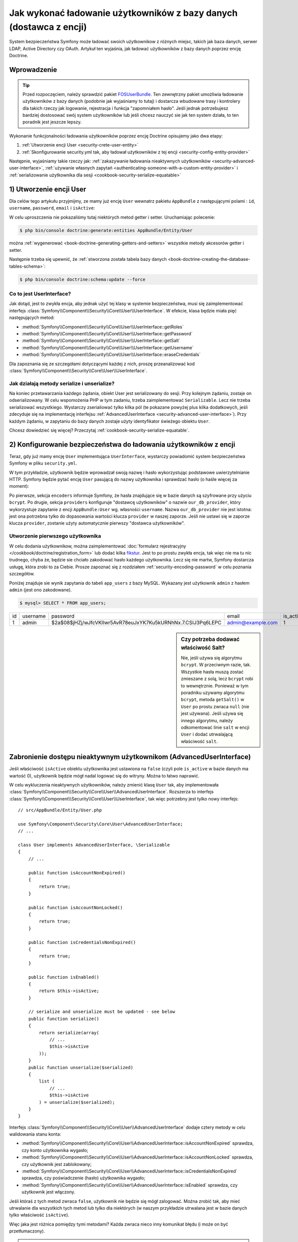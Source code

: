 .. highlight:: php
   :linenothreshold: 2

.. index::
   single: bezpieczeństwo; dostawca użytkowników
   single: bezpieczeństwo; dostawca z encji

Jak wykonać ładowanie użytkowników z bazy danych (dostawca z encji)
===================================================================

System bezpieczeństwa Symfony może ładować swoich użytkownikow z różnych miejsc,
takich jak baza danych, serwer LDAP, Active Directory czy OAuth. Artykuł
ten wyjaśnia, jak ładować użytkowników z bazy danych poprzez encję Doctrine.

Wprowadzenie
------------

.. tip::

    Przed rozpoczęciem, należy sprawdzić pakiet `FOSUserBundle`_. Ten zewnętrzny
    pakiet umożliwia ładowanie użytkowników z bazy danych (podobnie jak wyjaśniamy
    to tutaj) i dostarcza wbudowane trasy i kontrolery dla takich rzeczy jak
    logowanie, rejestracja i funkcja "zapomniałem hasło". Jeśli jednak potrzebujesz
    bardziej dostosować swój system użytkowników lub jeśli chcesz nauczyć sie jak
    ten system działa, to ten poradnik jest jeszcze lepszy.

Wykonanie funkcjonalności ładowania użytkowników poprzez encję Doctrine opisujemy
jako dwa etapy:

#. :ref:`Utworzenie encji User <security-crete-user-entity>`
#. :ref:`Skonfigurowanie security.yml tak, aby ładował użytkowników z tej encji <security-config-entity-provider>`

Następnie, wyjaśniamy takie rzeczy jak: 
:ref:`zakazywanie ładowania nieaktywnych użytkowników <security-advanced-user-interface>`,
:ref:`używanie własnych zapytań <authenticating-someone-with-a-custom-entity-provider>`
i :ref:`serializowanie użytkownika dla sesji <cookbook-security-serialize-equatable>`

.. _security-crete-user-entity:
.. _the-data-model:

1) Utworzenie encji User
------------------------

Dla celów tego artykułu przyjmijmy, ze mamy już encję ``User`` wewnatrz pakietu
``AppBundle`` z następującymi polami : ``id``, ``username``, ``password``,
``email`` i ``isActive``:

.. code-block:: php
   :linenos:

    // src/AppBundle/Entity/User.php
    namespace AppBundle\Entity;

    use Doctrine\ORM\Mapping as ORM;
    use Symfony\Component\Security\Core\User\UserInterface;

    /**
     * @ORM\Table(name="app_users")
     * @ORM\Entity(repositoryClass="AppBundle\Entity\UserRepository")
     */
    class User implements UserInterface, \Serializable
    {
        /**
         * @ORM\Column(type="integer")
         * @ORM\Id
         * @ORM\GeneratedValue(strategy="AUTO")
         */
        private $id;

        /**
         * @ORM\Column(type="string", length=25, unique=true)
         */
        private $username;

        /**
         * @ORM\Column(type="string", length=64)
         */
        private $password;

        /**
         * @ORM\Column(type="string", length=60, unique=true)
         */
        private $email;

        /**
         * @ORM\Column(name="is_active", type="boolean")
         */
        private $isActive;

        public function __construct()
        {
            $this->isActive = true;
            // may not be needed, see section on salt below
            // $this->salt = md5(uniqid(null, true));
        }

        public function getUsername()
        {
            return $this->username;
        }

        public function getSalt()
        {
            // you *may* need a real salt depending on your encoder
            // see section on salt below
            return null;
        }

        public function getPassword()
        {
            return $this->password;
        }

        public function getRoles()
        {
            return array('ROLE_USER');
        }

        public function eraseCredentials()
        {
        }

        /** @see \Serializable::serialize() */
        public function serialize()
        {
            return serialize(array(
                $this->id,
                $this->username,
                $this->password,
                // see section on salt below
                // $this->salt,
            ));
        }

        /** @see \Serializable::unserialize() */
        public function unserialize($serialized)
        {
            list (
                $this->id,
                $this->username,
                $this->password,
                // see section on salt below
                // $this->salt
            ) = unserialize($serialized);
        }
    }

W celu uproszczenia nie pokazaliśmy tutaj niektórych metod getter i setter.
Uruchamiając polecenie:

.. code-block:: bash

    $ php bin/console doctrine:generate:entities AppBundle/Entity/User

można :ref:`wygenerować <book-doctrine-generating-getters-and-setters>`
wszystkie metody akcesorów getter i setter.

Następnie trzeba się upewnić, że :ref:`stworzona została tabela bazy danych <book-doctrine-creating-the-database-tables-schema>`:

.. code-block:: bash

    $ php bin/console doctrine:schema:update --force

Co to jest UserInterface?
~~~~~~~~~~~~~~~~~~~~~~~~~

Jak dotąd, jest to zwykła encja, aby jednak użyć tej klasy w systemie bezpieczeństwa,
musi się zaimplementować interfejs
:class:`Symfony\\Component\\Security\\Core\\User\\UserInterface`.
W efekcie, klasa będzie miała pięć następujących metod:

* :method:`Symfony\\Component\\Security\\Core\\User\\UserInterface::getRoles`
* :method:`Symfony\\Component\\Security\\Core\\User\\UserInterface::getPassword`
* :method:`Symfony\\Component\\Security\\Core\\User\\UserInterface::getSalt`
* :method:`Symfony\\Component\\Security\\Core\\User\\UserInterface::getUsername`
* :method:`Symfony\\Component\\Security\\Core\\User\\UserInterface::eraseCredentials`

Dla zapoznania się ze szczegółami dotyczącymi każdej z nich, proszę przeanalizować
kod :class:`Symfony\\Component\\Security\\Core\\User\\UserInterface`.

Jak działają metody serialize i unserialize?
~~~~~~~~~~~~~~~~~~~~~~~~~~~~~~~~~~~~~~~~~~~~

Na koniec przetawarzania każdego żądania, obiekt User jest serializowany do sesji.
Przy kolejnym żądaniu, zostaje on odserializowany. W celu wspomożenia PHP w tym
zadaniu, trzeba zaimplementować ``Serializable``. Lecz nie trzeba serializować
wszystkiego. Wystarczy zserialiować tylko kilka pól (te pokazane powyżej plus
kilka dodatkowych, jeśli zdecyduje się na implementację interfejsu
:ref:`AdvancedUserInterface <security-advanced-user-interface>`).
Przy każdym żądaniu, w zapytaniu do bazy danych zostaje użyty  identyfikator
świeżego obiektu ``User``.

Chcesz dowiedzieć się więcej? Przeczytaj :ref:`cookbook-security-serialize-equatable`.

.. _authenticating-someone-against-a-database:
.. _security-config-entity-provider:

2) Konfigurowanie bezpieczeństwa do ładowania użytkowników z encji
------------------------------------------------------------------

Teraz, gdy już mamy encję ``User`` implementująca ``UserInterface``, wystarczy
powiadomić system bezpieczeństwa Symfony w pliku ``security.yml``.

W tym przykładzie, użytkownik będzie wprowadzał swoją nazwę i hasło wykorzystując
podstawowe uwierzytelnianie HTTP. Symfony będzie pytać encję ``User`` pasującą
do nazwy użytkownika i sprawdzać hasło (o haśle więcej za moment):

.. configuration-block::

    .. code-block:: yaml
       :linenos:

        # bin/config/security.yml
        security:
            encoders:
                AppBundle\Entity\User:
                    algorithm: bcrypt

            # ...

            providers:
                our_db_provider:
                    entity:
                        class: AppBundle:User
                        property: username
                        # if you're using multiple entity managers
                        # manager_name: customer

            firewalls:
                default:
                    pattern:    ^/
                    http_basic: ~
                    provider: our_db_provider

            # ...

    .. code-block:: xml
       :linenos:

        <!-- bin/config/security.xml -->
        <?xml version="1.0" encoding="UTF-8"?>
        <srv:container xmlns="http://symfony.com/schema/dic/security"
            xmlns:xsi="http://www.w3.org/2001/XMLSchema-instance"
            xmlns:srv="http://symfony.com/schema/dic/services"
            xsi:schemaLocation="http://symfony.com/schema/dic/services
                http://symfony.com/schema/dic/services/services-1.0.xsd">

            <config>
                <encoder class="AppBundle\Entity\User" algorithm="bcrypt" />

                <!-- ... -->

                <provider name="our_db_provider">
                    <!-- if you're using multiple entity managers, add:
                         manager-name="customer" -->
                    <entity class="AppBundle:User" property="username" />
                </provider>

                <firewall name="default" pattern="^/" provider="our_db_provider">
                    <http-basic />
                </firewall>

                <!-- ... -->
            </config>
        </srv:container>

    .. code-block:: php
       :linenos:

        // bin/config/security.php
        $container->loadFromExtension('security', array(
            'encoders' => array(
                'AppBundle\Entity\User' => array(
                    'algorithm' => 'bcrypt',
                ),
            ),

            // ...

            'providers' => array(
                'our_db_provider' => array(
                    'entity' => array(
                        'class'    => 'AppBundle:User',
                        'property' => 'username',
                    ),
                ),
            ),
            'firewalls' => array(
                'default' => array(
                    'pattern'    => '^/',
                    'http_basic' => null,
                    'provider'   => 'our_db_provider',
                ),
            ),

            // ...
        ));

Po pierwsze, sekcja ``encoders`` informuje Symfony, że hasła znajdujące się 
w bazie danych są szyfrowane przy użyciu ``bcrypt``. Po drugie, sekcja ``providers``
konfiguruje "dostawcę użytkowników" o nazwie ``our_db_provider``, który wykorzystuje
zapytanie z encji ``AppBundle:User`` wg. własności ``username``.
Nazwa ``our_db_provider`` nie jest istotna: jest ona potrzebna tylko do dopasowania
wartości klucza ``provider`` w naszej zaporze. Jeśli nie ustawi się w zaporze
klucza ``provider``, zostanie użyty automatycznie pierwszy "dostawca użytkowników".


Utworzenie pierwszego użytkownika
~~~~~~~~~~~~~~~~~~~~~~~~~~~~~~~~~

W celu dodania użytkownikow, można zaimplementować
:doc:`formularz rejestracyjny </cookbook/doctrine/registration_form>`
lub dodać kilka `fikstur`_. Jest to po prostu zwykła encja, tak więc nie ma tu nic
trudnego, chyba że, będzie sie chciało zakodować hasło każdego użytkownika.
Lecz się  nie martw, Symfony dostarcza usługę, która zrobi to za Ciebie.
Prosze zapoznać się z rozdziałem :ref:`security-encoding-password` w celu poznania
szczegółów.

Poniżej znajduje sie wynik zapytania do tabeli ``app_users`` z bazy MySQL.
Wykazany jest użytkownik ``admin`` z hasłem ``admin`` (jest ono zakodowane).

.. code-block:: bash

    $ mysql> SELECT * FROM app_users;
    
+----+----------+--------------------------------------------------------------+-------------------+-----------+
| id | username | password                                                     | email             | is_active |
+----+----------+--------------------------------------------------------------+-------------------+-----------+
| 1  | admin    | $2a$08$jHZj/wJfcVKlIwr5AvR78euJxYK7Ku5kURNhNx.7.CSIJ3Pq6LEPC | admin@example.com | 1         |
+----+----------+--------------------------------------------------------------+-------------------+-----------+

.. sidebar:: Czy potrzeba dodawać właściwość Salt?

    Nie, jeśli używa się algorytmu ``bcrypt``. W przeciwnym razie, tak.
    Wszystkie hasła muszą zostać zmieszane z solą, lecz ``bcrypt`` robi to
    wewnętrznie. Ponieważ w tym poradniku uzywamy algorytmu ``bcrypt``, metoda
    ``getSalt()`` w ``User`` po prostu zwraca ``null`` (nie jest używana).
    Jeśli używa się innego algorytmu, należy odkomentować linie ``salt`` w encji
    ``User`` i dodać utrwalającą właściwość ``salt``.

.. _security-advanced-user-interface:

Zabronienie dostępu nieaktywnym użytkownikom (AdvancedUserInterface)
--------------------------------------------------------------------

Jeśli właściwość ``isActive`` obiektu użytkownika jest ustawiona na ``false`` (czyli
pole ``is_active`` w bazie danych ma wartość 0), użytkownik będzie mógł nadal
logować się do witryny. Można to łatwo naprawić.

W celu wykluczenia nieaktywnych użytkowników, należy zmienić klasę ``User`` tak,
aby implementowała :class:`Symfony\\Component\\Security\\Core\\User\\AdvancedUserInterface`.
Rozszerza to interfejs :class:`Symfony\\Component\\Security\\Core\\User\\UserInterface`,
tak więc potrzebny jest tylko nowy interfejs::

    // src/AppBundle/Entity/User.php

    use Symfony\Component\Security\Core\User\AdvancedUserInterface;
    // ...

    class User implements AdvancedUserInterface, \Serializable
    {
        // ...

        public function isAccountNonExpired()
        {
            return true;
        }

        public function isAccountNonLocked()
        {
            return true;
        }

        public function isCredentialsNonExpired()
        {
            return true;
        }

        public function isEnabled()
        {
            return $this->isActive;
        }

        // serialize and unserialize must be updated - see below
        public function serialize()
        {
            return serialize(array(
                // ...
                $this->isActive
            ));
        }
        public function unserialize($serialized)
        {
            list (
                // ...
                $this->isActive
            ) = unserialize($serialized);
        }
    }

Interfejs :class:`Symfony\\Component\\Security\\Core\\User\\AdvancedUserInterface`
dodaje cztery metody w celu walidowania stanu konta:

* :method:`Symfony\\Component\\Security\\Core\\User\\AdvancedUserInterface::isAccountNonExpired`
  sprawdza, czy konto użytkownika wygasło;
* :method:`Symfony\\Component\\Security\\Core\\User\\AdvancedUserInterface::isAccountNonLocked`
  sprawdza, czy użytkownik jest zablokowany;
* :method:`Symfony\\Component\\Security\\Core\\User\\AdvancedUserInterface::isCredentialsNonExpired`
  sprawdza, czy poświadczenie (hasło) użytkownika wygasło;
* :method:`Symfony\\Component\\Security\\Core\\User\\AdvancedUserInterface::isEnabled`
  sprawdza, czy użytkownik jest włączony.

Jeśli któraś z tych metod zwraca ``false``, użytkownik nie będzie się mógł zalogować.
Można zrobić tak, aby mieć utrwalanie dla wszystkich tych metod
lub tylko dla niektórych (w naszym przykładzie utrwalana jest w bazie danych tylko
właściwość ``isActive``).

Więc jaka jest różnica pomiędzy tymi metodami? Każda zwraca nieco inny komunikat
błędu (i może on być przetłumaczony).

.. note::

    Jeśli używa się ``AdvancedUserInterface``, może być potrzebne dodanie którejś
    z właściwości używanej przez te metody (jak ``isActive``) do metod ``serialize()``
    i ``unserialize()``. Jeśli tego się nie zrobi, użytkownik może nie zostać
    ppoprawnie zdeserializowany przy sesji każdego żądania.

Zrobione! Nasz system bezpieczeństwa ładowany z bazy danych jest w pełni skonfigurowany!
Następnie, trzeba zmienić na true opcję :doc:`formularza logowania </cookbook/security/form_login>`
aby przejść z podstawowego logowania HTTP na logowanie formularzowe.

.. _authenticating-someone-with-a-custom-entity-provider:

Używanie własnych zapytań dla ładowania użytkowników
----------------------------------------------------

Byłoby wspaniale, gdyby użytkownik mógł się logować podając swoją nazwę lub
swój adres email, jako że obydwa pola są unikalne w bazie danych. Niestety,
natywny dostawca encji umożliwia obsługę zapytań z wykorzystaniem tylko jednej
właściwości obiektu użytkownika.

W celu zrobienie tego wykonamy ``UserRepository`` implementując specjalną klasę
:class:`Symfony\\Bridge\\Doctrine\\Security\\User\\UserLoaderInterface`.
Interfejs ten wymaga tylko jednej metosy ``loadUserByUsername($username)``::

    // src/AppBundle/Entity/UserRepository.php
    namespace AppBundle\Entity;

    use Symfony\Bridge\Doctrine\Security\User\UserLoaderInterface;
    use Symfony\Component\Security\Core\User\UserInterface;
    use Symfony\Component\Security\Core\Exception\UsernameNotFoundException;
    use Doctrine\ORM\EntityRepository;

    class UserRepository extends EntityRepository implements UserLoaderInterface
    {
        public function loadUserByUsername($username)
        {
            $user = $this->createQueryBuilder('u')
                ->where('u.username = :username OR u.email = :email')
                ->setParameter('username', $username)
                ->setParameter('email', $username)
                ->getQuery()
                ->getOneOrNullResult();

            if (null === $user) {
                $message = sprintf(
                    'Unable to find an active admin AppBundle:User object identified by "%s".',
                    $username
                );
                throw new UsernameNotFoundException($message);
            }

            return $user;
        }
    }

.. versionadded:: 2.8
    W Symfony 2.8 został wprowadzony interfejs
    :class:`Symfony\\Bridge\\Doctrine\\Security\\User\\UserLoaderInterface`.
    Wcześniej trzeba było implementować ``Symfony\Component\Security\Core\User\UserProviderInterface``.

Więcej szczegółów dotyczących tych metod znajdziesz analizując interfejs
:class:`Symfony\\Component\\Security\\Core\\User\\UserProviderInterface`.

.. tip::

    Nie zpomnij dodać klasę repozytorium do
    :ref:`definicji mapowania swojej encji <book-doctrine-custom-repository-classes>`.

Na zakończenie po prostu usń klucz ``property`` z konfiguracji dostawcy uzytkowników
w ``security.yml``:

.. configuration-block::

    .. code-block:: yaml
       :linenos:

        # bin/config/security.yml
        security:
            # ...

            providers:
                our_db_provider:
                    entity:
                        class: AppBundle:User

    .. code-block:: xml
       :linenos:

        <!-- bin/config/security.xml -->
        <?xml version="1.0" encoding="UTF-8"?>
        <srv:container xmlns="http://symfony.com/schema/dic/security"
            xmlns:xsi="http://www.w3.org/2001/XMLSchema-instance"
            xmlns:srv="http://symfony.com/schema/dic/services"
            xsi:schemaLocation="http://symfony.com/schema/dic/services
                http://symfony.com/schema/dic/services/services-1.0.xsd">

            <config>
                <!-- ... -->

                <provider name="our_db_provider">
                    <entity class="AppBundle:User" />
                </provider>
            </config>
        </srv:container>

    .. code-block:: php
       :linenos:

        // bin/config/security.php
        $container->loadFromExtension('security', array(
            // ...

            'providers' => array(
                'our_db_provider' => array(
                    'entity' => array(
                        'class' => 'AppBundle:User',
                    ),
                ),
            ),
        ));

Powiadamia to Symfony, aby nie wykonywał automatycznie zapytania dla obiektu User.
Zmiast tego ma być wywoływana  metoda ``loadUserByUsername()`` z ``UserRepository``
gdy ktoś się loguje.

.. _`cookbook-security-serialize-equatable`:

Wytłumaczenie serializacji i tego jak użytkownik jest zapisywany w sesji
------------------------------------------------------------------------

Jeśli interesuje Ciebie działanie metody ``serialize()`` wewnątrz klasy ``User``
lub to jak obiekt jest serializowany lub deserializowany, to ten rozdział jest
dla Ciebie. Jeśli nie, to go opuść.

Gdy użytkownik zostaje zalogowany, cały obiekt User zostaje serializowany do
sesji. Przy następnym żądaniu, obiekt User zostaje zdeserializowany.
Następnie, wartość właściwości ``id`` zostaje użyta do ponownego zapytania do
bazy danych dla świeżego obiektu. Na koniec, świeży obiekt User jest porównywany
z deserializowanym obiektem User, w celu upewnienia się, że reprezentuje tego
samego użytkownika. Na przyklad, jeśli wartości ``username`` w tych dwóch obiektach
nie są zgodne, to nastąpi wylogowanie uzytkownika, ze względów bezpieczeństwa.

Mimo że to wszystko odbywa się automatycznie, to istnieje kilka skutków ubocznych.

Po pierwsze, trzeba mieć dostęp do interfejsu PHP :phpclass:`Serializable` i jego
metod ``serialize`` i ``unserialize``, które umożliwiają serializowanie obiektów
klasy ``User`` do sesji. To może ale nie musi być potrzebne, w zależności od
konfiguracji, ale zainstalowanie tego inerfesu, to dobry pomysł. Teoretycznie,
serializować trzeba tylko ``id``, ponieważ metoda
:method:`Symfony\\Bridge\\Doctrine\\Security\\User\\EntityUserProvider::refreshUser`
odświeża obiekt użytkownika przy każdym żądaniu wykorzystując właśnie ``id``
(tak jak wyjaśniono to powyżej). To daje "świeży" obiekt User.

Lecz Symfony również uzywa włażciwości ``username``, ``salt`` i ``password`` do
zweryfikowania, czy uzytkownik nie zmienił się pomiędzy żądaniami (wywołuje to
również metody ``AdvancedUserInterface``, jeśli ten interfejs został zaimplementowany).
Błąd w serializacji spowoduje możliwość wylogowywania przy każdym żądaniu.
Jeśli klasa User implementuje
:class:`Symfony\\Component\\Security\\Core\\User\\EquatableInterface`,
wtedy zamiast sprawdzania tych właściwości, wywoływana jest po prostu metoda
``isEqualTo`` można sprawdzić takie właściwości, jakie się chcesz. Jeśli tego nie
rozumiesz, to najlepiej nie implementuj tego interfejsu.

.. _fikstur: https://symfony.com/doc/master/bundles/DoctrineFixturesBundle/index.html
.. _FOSUserBundle: https://github.com/FriendsOfSymfony/FOSUserBundle

